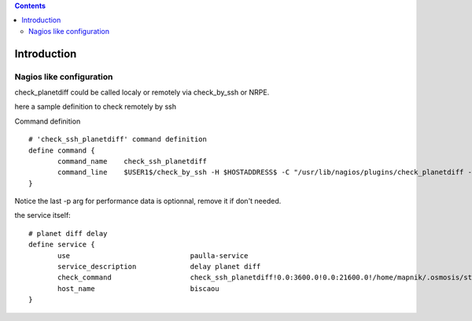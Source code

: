 .. contents::

Introduction
============


Nagios like configuration
---------------------------

check_planetdiff could be called localy or remotely via check_by_ssh or NRPE.

here a sample definition to check remotely by ssh ::

Command definition ::
 
 # 'check_ssh_planetdiff' command definition
 define command {
        command_name    check_ssh_planetdiff
        command_line    $USER1$/check_by_ssh -H $HOSTADDRESS$ -C "/usr/lib/nagios/plugins/check_planetdiff -w $ARG1$ -c $ARG2$ --state-file $ARG3$ -p" 
 }

Notice the last -p arg for performance data is optionnal, remove it if don't needed.

the service itself::
 
 # planet diff delay
 define service {
        use                             paulla-service
        service_description             delay planet diff
        check_command                   check_ssh_planetdiff!0.0:3600.0!0.0:21600.0!/home/mapnik/.osmosis/state.txt
        host_name                       biscaou
 }
